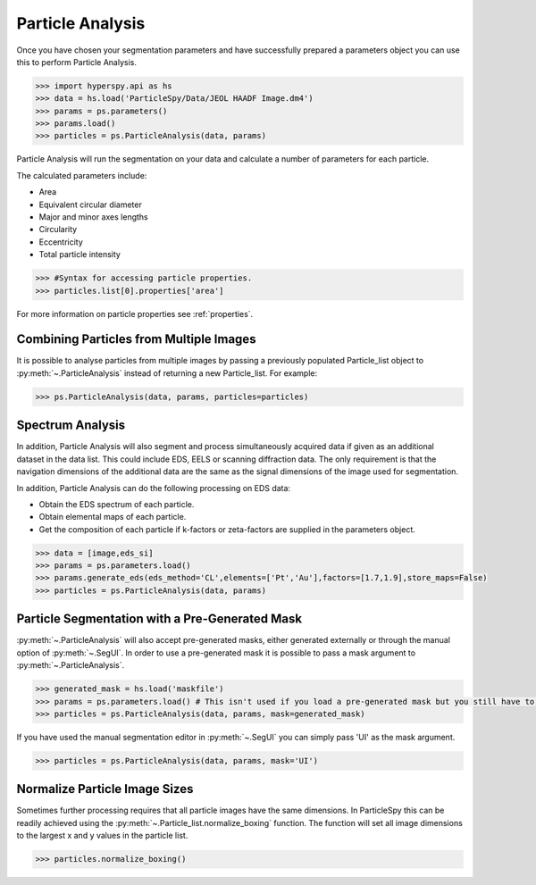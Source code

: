 .. _particle_analysis:

*****************
Particle Analysis
*****************

Once you have chosen your segmentation parameters and have successfully prepared a parameters object you can use this to perform Particle Analysis.

.. code-block:: python

    >>> import hyperspy.api as hs
    >>> data = hs.load('ParticleSpy/Data/JEOL HAADF Image.dm4')
    >>> params = ps.parameters()
    >>> params.load()
    >>> particles = ps.ParticleAnalysis(data, params)

Particle Analysis will run the segmentation on your data and calculate a number of parameters for each particle.

The calculated parameters include:

* Area

* Equivalent circular diameter

* Major and minor axes lengths

* Circularity

* Eccentricity

* Total particle intensity

.. code-block:: python

    >>> #Syntax for accessing particle properties.
    >>> particles.list[0].properties['area']
    
For more information on particle properties see :ref:`properties`.

Combining Particles from Multiple Images
----------------------------------------

It is possible to analyse particles from multiple images by passing a previously populated Particle_list object to :py:meth:`~.ParticleAnalysis` instead of returning a new Particle_list.
For example:

.. code-block:: python

    >>> ps.ParticleAnalysis(data, params, particles=particles)

Spectrum Analysis
-----------------

In addition, Particle Analysis will also segment and process simultaneously acquired data if given as an additional dataset in the data list.
This could include EDS, EELS or scanning diffraction data.
The only requirement is that the navigation dimensions of the additional data are the same as the signal dimensions of the image used for segmentation.

In addition, Particle Analysis can do the following processing on EDS data:

* Obtain the EDS spectrum of each particle.

* Obtain elemental maps of each particle.

* Get the composition of each particle if k-factors or zeta-factors are supplied in the parameters object.

.. code-block:: python

    >>> data = [image,eds_si]
    >>> params = ps.parameters.load()
    >>> params.generate_eds(eds_method='CL',elements=['Pt','Au'],factors=[1.7,1.9],store_maps=False)
    >>> particles = ps.ParticleAnalysis(data, params)

Particle Segmentation with a Pre-Generated Mask
-----------------------------------------------

:py:meth:`~.ParticleAnalysis` will also accept pre-generated masks, either generated externally or through the manual option of :py:meth:`~.SegUI`.
In order to use a pre-generated mask it is possible to pass a mask argument to :py:meth:`~.ParticleAnalysis`.

.. code-block:: python

    >>> generated_mask = hs.load('maskfile')
    >>> params = ps.parameters.load() # This isn't used if you load a pre-generated mask but you still have to pass it.
    >>> particles = ps.ParticleAnalysis(data, params, mask=generated_mask)

If you have used the manual segmentation editor in :py:meth:`~.SegUI` you can simply pass 'UI' as the mask argument.

.. code-block:: python
    
    >>> particles = ps.ParticleAnalysis(data, params, mask='UI')
    
Normalize Particle Image Sizes
------------------------------
Sometimes further processing requires that all particle images have the same dimensions.
In ParticleSpy this can be readily achieved using the :py:meth:`~.Particle_list.normalize_boxing` function.
The function will set all image dimensions to the largest x and y values in the particle list.

.. code-block:: python

    >>> particles.normalize_boxing()
